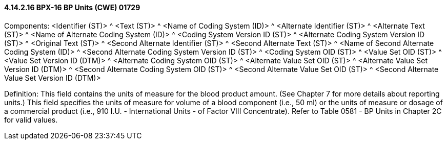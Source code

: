 ==== 4.14.2.16 BPX-16 BP Units (CWE) 01729

Components: <Identifier (ST)> ^ <Text (ST)> ^ <Name of Coding System (ID)> ^ <Alternate Identifier (ST)> ^ <Alternate Text (ST)> ^ <Name of Alternate Coding System (ID)> ^ <Coding System Version ID (ST)> ^ <Alternate Coding System Version ID (ST)> ^ <Original Text (ST)> ^ <Second Alternate Identifier (ST)> ^ <Second Alternate Text (ST)> ^ <Name of Second Alternate Coding System (ID)> ^ <Second Alternate Coding System Version ID (ST)> ^ <Coding System OID (ST)> ^ <Value Set OID (ST)> ^ <Value Set Version ID (DTM)> ^ <Alternate Coding System OID (ST)> ^ <Alternate Value Set OID (ST)> ^ <Alternate Value Set Version ID (DTM)> ^ <Second Alternate Coding System OID (ST)> ^ <Second Alternate Value Set OID (ST)> ^ <Second Alternate Value Set Version ID (DTM)>

Definition: This field contains the units of measure for the blood product amount. (See Chapter 7 for more details about reporting units.) This field specifies the units of measure for volume of a blood component (i.e., 50 ml) or the units of measure or dosage of a commercial product (i.e., 910 I.U. - International Units - of Factor VIII Concentrate). Refer to Table 0581 - BP Units in Chapter 2C for valid values.

